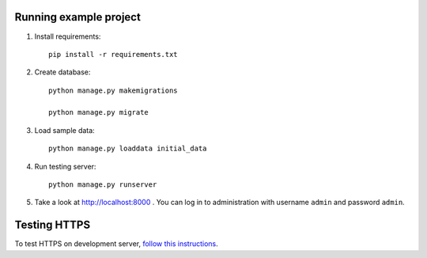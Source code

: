 Running example project
***********************

#. Install requirements::

     pip install -r requirements.txt

#. Create database::

     python manage.py makemigrations
     
     python manage.py migrate

#. Load sample data::

     python manage.py loaddata initial_data

#. Run testing server::

     python manage.py runserver

#. Take a look at http://localhost:8000 . You can log in to administration with username ``admin``
   and password ``admin``.


Testing HTTPS
*************

To test HTTPS on development server, `follow this instructions
<http://www.ianlewis.org/en/testing-https-djangos-development-server>`_.
